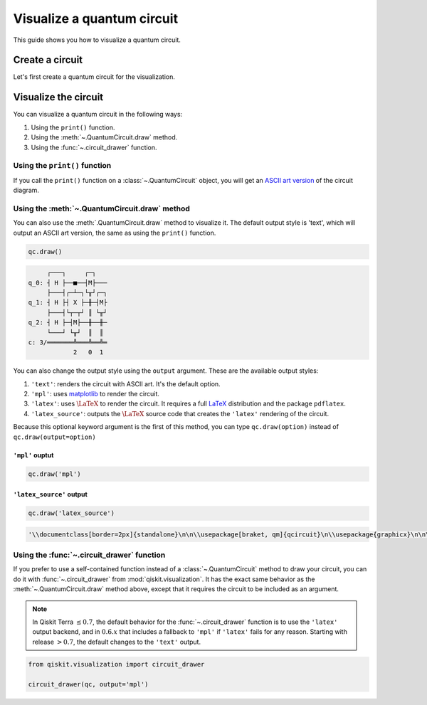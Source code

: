 ###########################
Visualize a quantum circuit
###########################

This guide shows you how to visualize a quantum circuit.

Create a circuit
=================

Let's first create a quantum circuit for the visualization.

.. testcode::

    from qiskit import QuantumCircuit

    qc = QuantumCircuit(3, 3)
    qc.h(range(3))
    qc.cx(0, 1)
    qc.measure(range(3), range(3))

Visualize the circuit
=====================

You can visualize a quantum circuit in the following ways:

1. Using the ``print()`` function.
2. Using the :meth:`~.QuantumCircuit.draw` method.
3. Using the :func:`~.circuit_drawer` function.

Using the ``print()`` function
------------------------------

If you call the ``print()`` function on a :class:`~.QuantumCircuit` object, you will get an `ASCII art version <https://en.wikipedia.org/wiki/ASCII_art>`_ of the circuit diagram.

.. testcode::

    print(qc)

.. testoutput::
    :options: +NORMALIZE_WHITESPACE

         ┌───┐     ┌─┐   
    q_0: ┤ H ├──■──┤M├───
         ├───┤┌─┴─┐└╥┘┌─┐
    q_1: ┤ H ├┤ X ├─╫─┤M├
         ├───┤└┬─┬┘ ║ └╥┘
    q_2: ┤ H ├─┤M├──╫──╫─
         └───┘ └╥┘  ║  ║ 
    c: 3/═══════╩═══╩══╩═
                2   0  1 

Using the :meth:`~.QuantumCircuit.draw` method
----------------------------------------------

You can also use the :meth:`.QuantumCircuit.draw` method to visualize it. The default output style is 'text', which will output an ASCII art version, the same as using the ``print()`` function.

.. code-block:: python

    qc.draw()

.. code-block:: text

         ┌───┐     ┌─┐   
    q_0: ┤ H ├──■──┤M├───
         ├───┤┌─┴─┐└╥┘┌─┐
    q_1: ┤ H ├┤ X ├─╫─┤M├
         ├───┤└┬─┬┘ ║ └╥┘
    q_2: ┤ H ├─┤M├──╫──╫─
         └───┘ └╥┘  ║  ║ 
    c: 3/═══════╩═══╩══╩═
                2   0  1  

You can also change the output style using the ``output`` argument. These are the available output styles:

1. ``'text'``: renders the circuit with ASCII art. It's the default option.
2. ``'mpl'``: uses `matplotlib <https://matplotlib.org/>`_ to render the circuit.
3. ``'latex'``: uses :math:`\LaTeX` to render the circuit. It requires a full `LaTeX <https://latex.org/forum/>`_ distribution and the package ``pdflatex``.
4. ``'latex_source'``: outputs the :math:`\LaTeX` source code that creates the ``'latex'`` rendering of the circuit.

Because this optional keyword argument is the first of this method, you can type ``qc.draw(option)`` instead of ``qc.draw(output=option)``


``'mpl'`` ouptut
^^^^^^^^^^^^^^^^

.. code-block:: python

    qc.draw('mpl')

.. plot::

    from qiskit import QuantumCircuit

    qc = QuantumCircuit(3, 3)
    qc.h(range(3))
    qc.cx(0, 1)
    qc.measure(range(3), range(3))
    qc.draw("mpl")


``'latex_source'`` output
^^^^^^^^^^^^^^^^^^^^^^^^^

.. code-block:: python

    qc.draw('latex_source')

.. code-block:: text

    '\\documentclass[border=2px]{standalone}\n\n\\usepackage[braket, qm]{qcircuit}\n\\usepackage{graphicx}\n\n\\begin{document}\n\\scalebox{1.0}{\n\\Qcircuit @C=1.0em @R=0.2em @!R { \\\\\n\t \t\\nghost{{q}_{0} :  } & \\lstick{{q}_{0} :  } & \\gate{\\mathrm{H}} & \\ctrl{1} & \\meter & \\qw & \\qw & \\qw\\\\\n\t \t\\nghost{{q}_{1} :  } & \\lstick{{q}_{1} :  } & \\gate{\\mathrm{H}} & \\targ & \\qw & \\meter & \\qw & \\qw\\\\\n\t \t\\nghost{{q}_{2} :  } & \\lstick{{q}_{2} :  } & \\gate{\\mathrm{H}} & \\meter & \\qw & \\qw & \\qw & \\qw\\\\\n\t \t\\nghost{\\mathrm{{c} :  }} & \\lstick{\\mathrm{{c} :  }} & \\lstick{/_{_{3}}} \\cw & \\dstick{_{_{\\hspace{0.0em}2}}} \\cw \\ar @{<=} [-1,0] & \\dstick{_{_{\\hspace{0.0em}0}}} \\cw \\ar @{<=} [-3,0] & \\dstick{_{_{\\hspace{0.0em}1}}} \\cw \\ar @{<=} [-2,0] & \\cw & \\cw\\\\\n\\\\ }}\n\\end{document}'


Using the :func:`~.circuit_drawer` function
-------------------------------------------

If you prefer to use a self-contained function instead of a :class:`~.QuantumCircuit` method to draw your circuit, you can do it with :func:`~.circuit_drawer` from :mod:`qiskit.visualization`. It has the exact same behavior as the :meth:`~.QuantumCircuit.draw` method above, except that it requires the circuit to be included as an argument.

.. note::
    In Qiskit Terra :math:`\leq 0.7`, the default behavior for the :func:`~.circuit_drawer` function is to use the ``'latex'`` output backend, and in :math:`0.6.x` that includes a fallback to ``'mpl'`` if ``'latex'`` fails for any reason. Starting with release :math:`> 0.7`, the default changes to the ``'text'`` output.


.. code-block:: python

    from qiskit.visualization import circuit_drawer

    circuit_drawer(qc, output='mpl')

.. plot::

    from qiskit import QuantumCircuit
    from qiskit.visualization import circuit_drawer

    qc = QuantumCircuit(3, 3)
    qc.h(range(3))
    qc.cx(0, 1)
    qc.measure(range(3), range(3))
    circuit_drawer(qc, output='mpl')